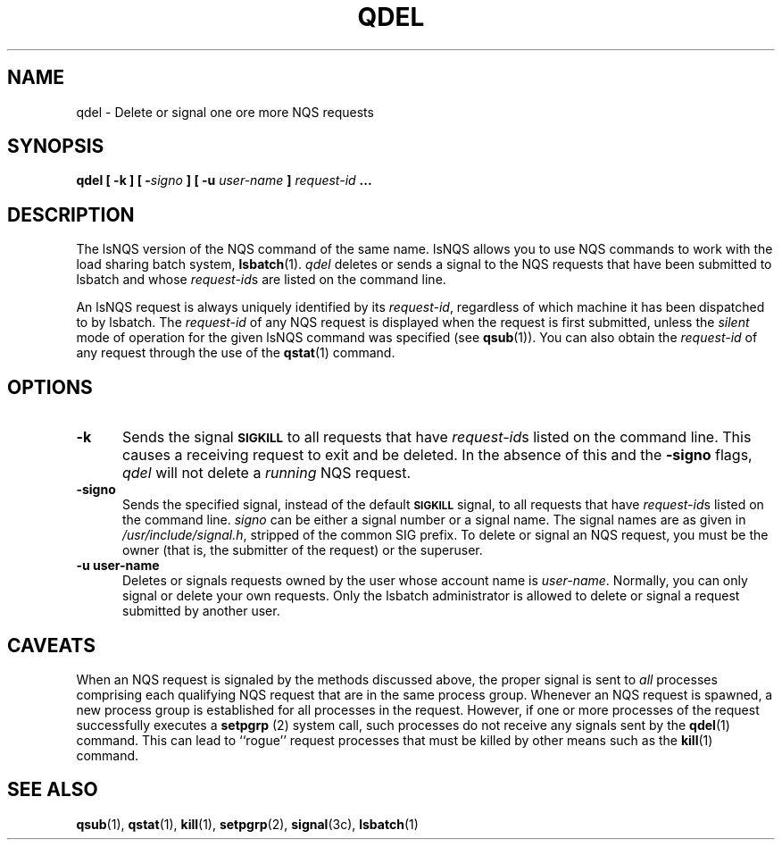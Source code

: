 .ds ]W %
.ds ]L
.TH QDEL 1 "1 August 1998"
.SH NAME
qdel \- Delete or signal one ore more NQS requests
.SH SYNOPSIS
\fBqdel [ \fB\-k\fP ] [ \-\fIsigno\fP ] [ \fB\-u\fP \fIuser-name\fP ] \fIrequest-id\fP ...\fR
.SH DESCRIPTION
The lsNQS version of the NQS command of the same name.
lsNQS allows you to use NQS commands to work with the load sharing batch
system,
.BR lsbatch (1).
.I qdel
deletes or sends a signal to the NQS requests that have been submitted to
lsbatch and whose
.IR request-id s
are listed on the command line.
.PP
An lsNQS request is always uniquely identified by its \fIrequest-id\fR,
regardless of which machine it has been dispatched to by lsbatch.
The \fIrequest-id\fR
of any NQS request is displayed when the request is first submitted,
unless the
.I silent
mode of operation for the given lsNQS command was specified (see
.BR qsub (1)).
You can also obtain the \fIrequest-id\fR
of any request through the use of the
.BR qstat (1)
command.
.SH OPTIONS
.TP 5
.B -k
Sends the signal \f3\s-1SIGKILL\s+1\fR to all requests that have
\fIrequest-id\fRs listed on the command line.
This causes a receiving request to exit and be deleted.
In the absence of this and the \fB-signo\fP flags, \fIqdel\fR will not
delete a \fIrunning\fR NQS request.
.TP 5
.B -signo
Sends the specified signal, instead of the default \f3\s-1SIGKILL\s+1\fR signal,
to all requests that have \fIrequest-id\fRs listed on the command line.
\fIsigno\fR can be either a signal number or a signal name.
The signal names are as given in \fI/usr/include/signal.h\fR, stripped
of the common SIG prefix.
To delete or signal an NQS request, you must
be the owner (that is, the submitter of the request) or the superuser.
.TP 5
.B -u user-name
Deletes or signals requests owned by the user whose account name
is \fIuser-name\fR.
Normally, you can only signal or delete your own requests.
Only the lsbatch administrator is allowed to delete or signal a request
submitted by another user.
.SH CAVEATS
When an NQS request is signaled by the methods discussed above,
the proper signal is sent to
.I all
processes comprising each qualifying NQS request
that are in the same process group.
Whenever an NQS request is spawned, a new process group
is established for all processes in the request.
However, if one or more processes of the request successfully executes a
\fBsetpgrp\fR (2) system call, such processes do not
receive any signals sent by the
.BR qdel (1)
command. This can lead to ``rogue'' request processes that must be killed by
other means such as the
.BR kill (1)
command.
.SH "SEE ALSO"
.BR qsub (1),
.BR qstat (1),
.BR kill (1),
.BR setpgrp (2),
.BR signal (3c),
.BR lsbatch (1)
